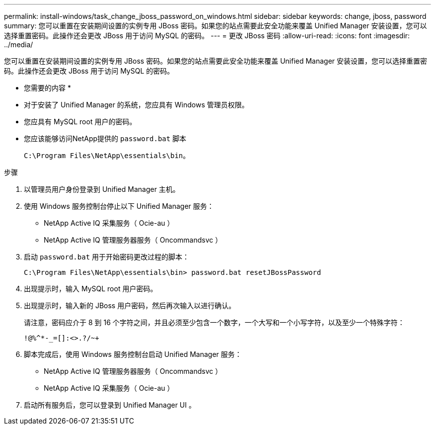 ---
permalink: install-windows/task_change_jboss_password_on_windows.html 
sidebar: sidebar 
keywords: change, jboss, password 
summary: 您可以重置在安装期间设置的实例专用 JBoss 密码。如果您的站点需要此安全功能来覆盖 Unified Manager 安装设置，您可以选择重置密码。此操作还会更改 JBoss 用于访问 MySQL 的密码。 
---
= 更改 JBoss 密码
:allow-uri-read: 
:icons: font
:imagesdir: ../media/


[role="lead"]
您可以重置在安装期间设置的实例专用 JBoss 密码。如果您的站点需要此安全功能来覆盖 Unified Manager 安装设置，您可以选择重置密码。此操作还会更改 JBoss 用于访问 MySQL 的密码。

* 您需要的内容 *

* 对于安装了 Unified Manager 的系统，您应具有 Windows 管理员权限。
* 您应具有 MySQL root 用户的密码。
* 您应该能够访问NetApp提供的 `password.bat` 脚本
+
`C:\Program Files\NetApp\essentials\bin`。



.步骤
. 以管理员用户身份登录到 Unified Manager 主机。
. 使用 Windows 服务控制台停止以下 Unified Manager 服务：
+
** NetApp Active IQ 采集服务（ Ocie-au ）
** NetApp Active IQ 管理服务器服务（ Oncommandsvc ）


. 启动 `password.bat` 用于开始密码更改过程的脚本：
+
`C:\Program Files\NetApp\essentials\bin> password.bat resetJBossPassword`

. 出现提示时，输入 MySQL root 用户密码。
. 出现提示时，输入新的 JBoss 用户密码，然后再次输入以进行确认。
+
请注意，密码应介于 8 到 16 个字符之间，并且必须至少包含一个数字，一个大写和一个小写字符，以及至少一个特殊字符：

+
`+!@%^*-_+=[]:<>.?/~+`

. 脚本完成后，使用 Windows 服务控制台启动 Unified Manager 服务：
+
** NetApp Active IQ 管理服务器服务（ Oncommandsvc ）
** NetApp Active IQ 采集服务（ Ocie-au ）


. 启动所有服务后，您可以登录到 Unified Manager UI 。

